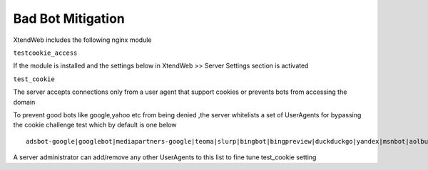Bad Bot Mitigation
===========================

XtendWeb includes the following nginx module

``testcookie_access``

If the module is installed and the settings below in XtendWeb >> Server Settings section is activated

``test_cookie``

The server accepts connections only from a user agent that support cookies or prevents bots from accessing the domain

To prevent good bots like google,yahoo etc from being denied ,the server whitelists a set of UserAgents for bypassing the cookie challenge test which by default is one below

::

  adsbot-google|googlebot|mediapartners-google|teoma|slurp|bingbot|bingpreview|duckduckgo|yandex|msnbot|aolbuild|baidu|facebot|ia_archiver|wget|curl

A server administrator can add/remove any other UserAgents to this list to fine tune test_cookie setting
